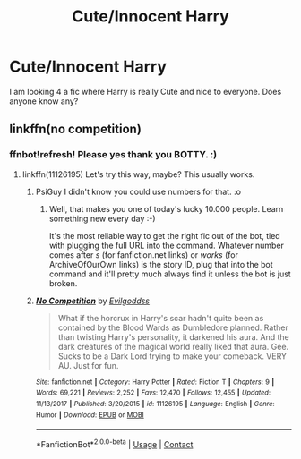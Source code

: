 #+TITLE: Cute/Innocent Harry

* Cute/Innocent Harry
:PROPERTIES:
:Author: Specimen13Online
:Score: 4
:DateUnix: 1598832334.0
:DateShort: 2020-Aug-31
:FlairText: Request
:END:
I am looking 4 a fic where Harry is really Cute and nice to everyone. Does anyone know any?


** linkffn(no competition)
:PROPERTIES:
:Author: alamptr
:Score: 3
:DateUnix: 1598833705.0
:DateShort: 2020-Aug-31
:END:

*** ffnbot!refresh! Please yes thank you BOTTY. :)
:PROPERTIES:
:Score: 1
:DateUnix: 1598848900.0
:DateShort: 2020-Aug-31
:END:

**** linkffn(11126195) Let's try this way, maybe? This usually works.
:PROPERTIES:
:Author: PsiGuy60
:Score: 1
:DateUnix: 1598859245.0
:DateShort: 2020-Aug-31
:END:

***** PsiGuy I didn't know you could use numbers for that. :o
:PROPERTIES:
:Score: 2
:DateUnix: 1598859589.0
:DateShort: 2020-Aug-31
:END:

****** Well, that makes you one of today's lucky 10.000 people. Learn something new every day :-)

It's the most reliable way to get the right fic out of the bot, tied with plugging the full URL into the command. Whatever number comes after /s/ (for fanfiction.net links) or /works/ (for ArchiveOfOurOwn links) is the story ID, plug that into the bot command and it'll pretty much always find it unless the bot is just broken.
:PROPERTIES:
:Author: PsiGuy60
:Score: 2
:DateUnix: 1598863429.0
:DateShort: 2020-Aug-31
:END:


***** [[https://www.fanfiction.net/s/11126195/1/][*/No Competition/*]] by [[https://www.fanfiction.net/u/377878/Evilgoddss][/Evilgoddss/]]

#+begin_quote
  What if the horcrux in Harry's scar hadn't quite been as contained by the Blood Wards as Dumbledore planned. Rather than twisting Harry's personality, it darkened his aura. And the dark creatures of the magical world really liked that aura. Gee. Sucks to be a Dark Lord trying to make your comeback. VERY AU. Just for fun.
#+end_quote

^{/Site/:} ^{fanfiction.net} ^{*|*} ^{/Category/:} ^{Harry} ^{Potter} ^{*|*} ^{/Rated/:} ^{Fiction} ^{T} ^{*|*} ^{/Chapters/:} ^{9} ^{*|*} ^{/Words/:} ^{69,221} ^{*|*} ^{/Reviews/:} ^{2,252} ^{*|*} ^{/Favs/:} ^{12,470} ^{*|*} ^{/Follows/:} ^{12,455} ^{*|*} ^{/Updated/:} ^{11/13/2017} ^{*|*} ^{/Published/:} ^{3/20/2015} ^{*|*} ^{/id/:} ^{11126195} ^{*|*} ^{/Language/:} ^{English} ^{*|*} ^{/Genre/:} ^{Humor} ^{*|*} ^{/Download/:} ^{[[http://www.ff2ebook.com/old/ffn-bot/index.php?id=11126195&source=ff&filetype=epub][EPUB]]} ^{or} ^{[[http://www.ff2ebook.com/old/ffn-bot/index.php?id=11126195&source=ff&filetype=mobi][MOBI]]}

--------------

*FanfictionBot*^{2.0.0-beta} | [[https://github.com/FanfictionBot/reddit-ffn-bot/wiki/Usage][Usage]] | [[https://www.reddit.com/message/compose?to=tusing][Contact]]
:PROPERTIES:
:Author: FanfictionBot
:Score: 1
:DateUnix: 1598859262.0
:DateShort: 2020-Aug-31
:END:
